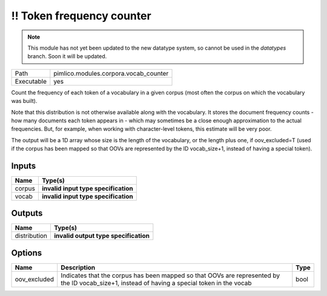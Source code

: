 !! Token frequency counter
~~~~~~~~~~~~~~~~~~~~~~~~~~

.. py:module:: pimlico.modules.corpora.vocab_counter

.. note::

   This module has not yet been updated to the new datatype system, so cannot be used in the `datatypes` branch. Soon it will be updated.

+------------+---------------------------------------+
| Path       | pimlico.modules.corpora.vocab_counter |
+------------+---------------------------------------+
| Executable | yes                                   |
+------------+---------------------------------------+

Count the frequency of each token of a vocabulary in a given corpus (most often
the corpus on which the vocabulary was built).

Note that this distribution is not otherwise available along with the vocabulary.
It stores the document frequency counts - how many documents each token appears
in - which may sometimes be a close enough approximation to the actual frequencies.
But, for example, when working with character-level tokens, this estimate will
be very poor.

The output will be a 1D array whose size is the length of the vocabulary, or
the length plus one, if oov_excluded=T (used if the corpus has been mapped
so that OOVs are represented by the ID vocab_size+1, instead of having a
special token).

.. todo::

   Update to new datatypes system and add test pipeline


Inputs
======

+--------+--------------------------------------+
| Name   | Type(s)                              |
+========+======================================+
| corpus | **invalid input type specification** |
+--------+--------------------------------------+
| vocab  | **invalid input type specification** |
+--------+--------------------------------------+

Outputs
=======

+--------------+---------------------------------------+
| Name         | Type(s)                               |
+==============+=======================================+
| distribution | **invalid output type specification** |
+--------------+---------------------------------------+

Options
=======

+--------------+-----------------------------------------------------------------------------------------------------------------------------------------------+------+
| Name         | Description                                                                                                                                   | Type |
+==============+===============================================================================================================================================+======+
| oov_excluded | Indicates that the corpus has been mapped so that OOVs are represented by the ID vocab_size+1, instead of having a special token in the vocab | bool |
+--------------+-----------------------------------------------------------------------------------------------------------------------------------------------+------+

